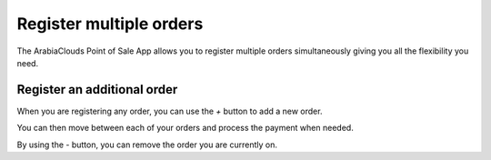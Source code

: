 ========================
Register multiple orders
========================

The ArabiaClouds Point of Sale App allows you to register multiple orders
simultaneously giving you all the flexibility you need.

Register an additional order
============================

When you are registering any order, you can use the *+* button to add
a new order.

You can then move between each of your orders and process the payment
when needed.

.. image:: media/multi_orders01.png
    :align: center

By using the *-* button, you can remove the order you are currently
on.
